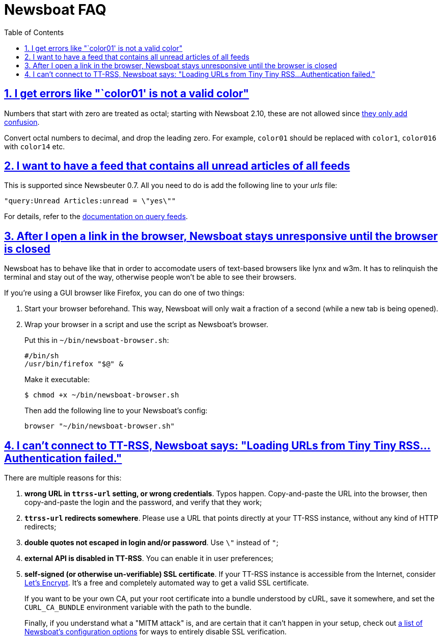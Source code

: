 = Newsboat FAQ
:toc: left
:sectnums:
:sectanchors:
:sectlinks:
:nofooter:

== I get errors like "`color01' is not a valid color"

Numbers that start with zero are treated as octal; starting with Newsboat
2.10, these are not allowed since
https://github.com/akrennmair/newsbeuter/issues/186[they only add confusion].

Convert octal numbers to decimal, and drop the leading zero. For example,
`color01` should be replaced with `color1`, `color016` with `color14` etc.

== I want to have a feed that contains all unread articles of all feeds

This is supported since Newsbeuter 0.7. All you need to do is add the following
line to your _urls_ file:

	"query:Unread Articles:unread = \"yes\""

For details, refer to the link:newsboat.html#_query_feeds[documentation on
query feeds].

== After I open a link in the browser, Newsboat stays unresponsive until the browser is closed

Newsboat has to behave like that in order to accomodate users of text-based
browsers like lynx and w3m. It has to relinquish the terminal and stay out of
the way, otherwise people won't be able to see their browsers.

If you're using a GUI browser like Firefox, you can do one of two things:

1. Start your browser beforehand. This way, Newsboat will only wait a fraction
   of a second (while a new tab is being opened).

2. Wrap your browser in a script and use the script as Newsboat's browser.
+
Put this in `~/bin/newsboat-browser.sh`:
+
    #/bin/sh
    /usr/bin/firefox "$@" &
+
Make it executable:
+
    $ chmod +x ~/bin/newsboat-browser.sh
+
Then add the following line to your Newsboat's config:
+
    browser "~/bin/newsboat-browser.sh"

== I can't connect to TT-RSS, Newsboat says: "Loading URLs from Tiny Tiny RSS...Authentication failed."

There are multiple reasons for this:

1. **wrong URL in `ttrss-url` setting, or wrong credentials**. Typos happen.
   Copy-and-paste the URL into the browser, then copy-and-paste the login and
   the password, and verify that they work;

2. **`ttrss-url` redirects somewhere**. Please use a URL that points directly
   at your TT-RSS instance, without any kind of HTTP redirects;

3. **double quotes not escaped in login and/or password**. Use `\"` instead of `"`;

4. **external API is disabled in TT-RSS**. You can enable it in user preferences;

5. **self-signed (or otherwise un-verifiable) SSL certificate**. If your TT-RSS
   instance is accessible from the Internet, consider
   https://letsencrypt.org/[Let's Encrypt]. It's a free and completely
   automated way to get a valid SSL certificate.
+
If you want to be your own CA, put your root certificate into a bundle
understood by cURL, save it somewhere, and set the `CURL_CA_BUNDLE` environment
variable with the path to the bundle.
+
Finally, if you understand what a "MITM attack" is, and are certain that it
can't happen in your setup, check out <<newsboat#_first_steps,a list of
Newsboat's configuration options>> for ways to entirely disable SSL
verification.
